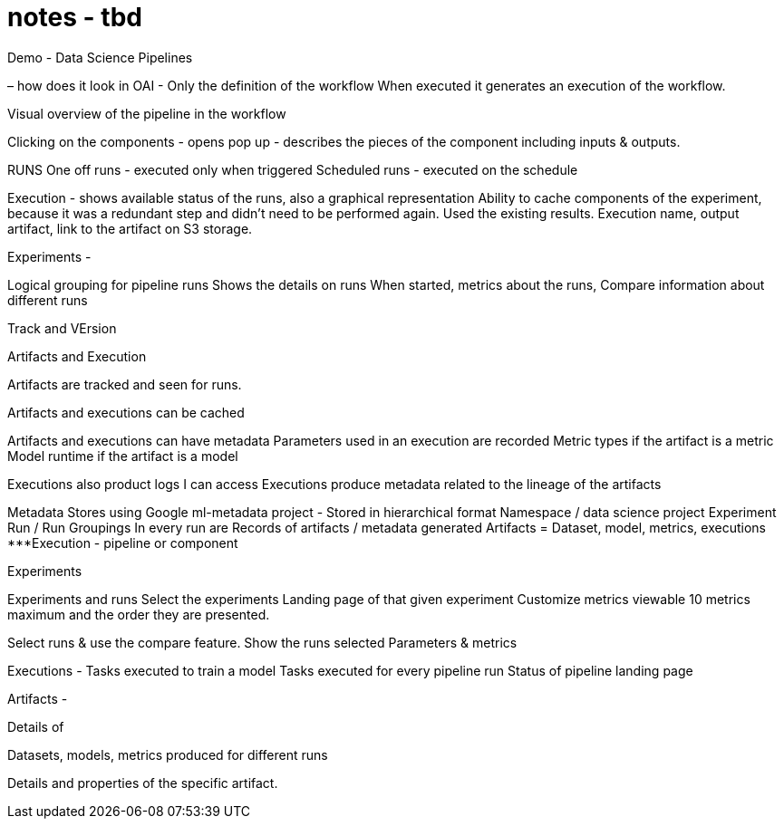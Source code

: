 = notes - tbd

Demo - Data Science Pipelines

– how does it look in OAI -
Only the definition of the workflow 
When executed it generates an execution of the workflow.

Visual overview of the pipeline in the workflow

Clicking on the components - opens pop up - describes the pieces of the component including inputs & outputs.

RUNS
One off runs -  executed only when triggered
Scheduled runs - executed on the schedule

Execution - shows available status of the runs, also a graphical representation
Ability to cache components of the experiment, because it was a redundant step and didn’t need to be performed again. Used the existing results.
Execution name, output artifact, link to the artifact on S3 storage.

Experiments -

Logical grouping for pipeline runs
Shows the details on runs
When started, metrics about the runs, 
Compare information about different runs

Track and VErsion

Artifacts and Execution

Artifacts are tracked and seen for runs.

Artifacts and executions can be cached

Artifacts and executions can have metadata
Parameters used in an execution are recorded
Metric types if the artifact is a metric
Model runtime  if the artifact is a model

Executions also product logs I can access
Executions produce metadata related to the lineage of the artifacts


Metadata
Stores using Google ml-metadata project -
Stored in hierarchical format
Namespace / data science project
Experiment 
Run / Run Groupings
In every run are Records of artifacts / metadata generated
Artifacts = Dataset, model, metrics, executions
***Execution - pipeline or component

Experiments

Experiments and runs 
Select the experiments
Landing page of that given experiment
Customize metrics viewable
10 metrics maximum and the order they are presented.

Select runs & use the compare feature.
Show the runs selected
Parameters & metrics

Executions -
Tasks executed to train a model
Tasks executed for every pipeline run
Status of pipeline landing page

Artifacts - 

Details of 

Datasets, models, metrics produced for different runs

Details and properties of the specific artifact.
